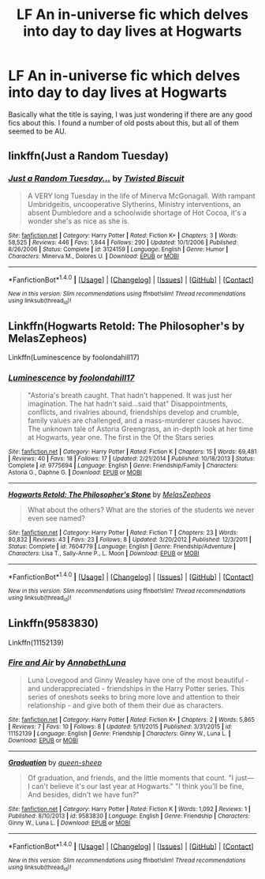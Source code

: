 #+TITLE: LF An in-universe fic which delves into day to day lives at Hogwarts

* LF An in-universe fic which delves into day to day lives at Hogwarts
:PROPERTIES:
:Author: hogwartslife
:Score: 4
:DateUnix: 1501099749.0
:DateShort: 2017-Jul-27
:FlairText: Request
:END:
Basically what the title is saying, I was just wondering if there are any good fics about this. I found a number of old posts about this, but all of them seemed to be AU.


** linkffn(Just a Random Tuesday)
:PROPERTIES:
:Author: iambeeblack
:Score: 2
:DateUnix: 1501109201.0
:DateShort: 2017-Jul-27
:END:

*** [[http://www.fanfiction.net/s/3124159/1/][*/Just a Random Tuesday.../*]] by [[https://www.fanfiction.net/u/957547/Twisted-Biscuit][/Twisted Biscuit/]]

#+begin_quote
  A VERY long Tuesday in the life of Minerva McGonagall. With rampant Umbridgeitis, uncooperative Slytherins, Ministry interventions, an absent Dumbledore and a schoolwide shortage of Hot Cocoa, it's a wonder she's as nice as she is.
#+end_quote

^{/Site/: [[http://www.fanfiction.net/][fanfiction.net]] *|* /Category/: Harry Potter *|* /Rated/: Fiction K+ *|* /Chapters/: 3 *|* /Words/: 58,525 *|* /Reviews/: 446 *|* /Favs/: 1,844 *|* /Follows/: 290 *|* /Updated/: 10/1/2006 *|* /Published/: 8/26/2006 *|* /Status/: Complete *|* /id/: 3124159 *|* /Language/: English *|* /Genre/: Humor *|* /Characters/: Minerva M., Dolores U. *|* /Download/: [[http://www.ff2ebook.com/old/ffn-bot/index.php?id=3124159&source=ff&filetype=epub][EPUB]] or [[http://www.ff2ebook.com/old/ffn-bot/index.php?id=3124159&source=ff&filetype=mobi][MOBI]]}

--------------

*FanfictionBot*^{1.4.0} *|* [[[https://github.com/tusing/reddit-ffn-bot/wiki/Usage][Usage]]] | [[[https://github.com/tusing/reddit-ffn-bot/wiki/Changelog][Changelog]]] | [[[https://github.com/tusing/reddit-ffn-bot/issues/][Issues]]] | [[[https://github.com/tusing/reddit-ffn-bot/][GitHub]]] | [[[https://www.reddit.com/message/compose?to=tusing][Contact]]]

^{/New in this version: Slim recommendations using/ ffnbot!slim! /Thread recommendations using/ linksub(thread_id)!}
:PROPERTIES:
:Author: FanfictionBot
:Score: 2
:DateUnix: 1501109237.0
:DateShort: 2017-Jul-27
:END:


** Linkffn(Hogwarts Retold: The Philosopher's by MelasZepheos)

Linkffn(Luminescence by foolondahill17)
:PROPERTIES:
:Author: openthekey
:Score: 1
:DateUnix: 1501109125.0
:DateShort: 2017-Jul-27
:END:

*** [[http://www.fanfiction.net/s/9775694/1/][*/Luminescence/*]] by [[https://www.fanfiction.net/u/5090944/foolondahill17][/foolondahill17/]]

#+begin_quote
  "Astoria's breath caught. That hadn't happened. It was just her imagination. The hat hadn't said...said that" Disappointments, conflicts, and rivalries abound, friendships develop and crumble, family values are challenged, and a mass-murderer causes havoc. The unknown tale of Astoria Greengrass, an in-depth look at her time at Hogwarts, year one. The first in the Of the Stars series
#+end_quote

^{/Site/: [[http://www.fanfiction.net/][fanfiction.net]] *|* /Category/: Harry Potter *|* /Rated/: Fiction K *|* /Chapters/: 15 *|* /Words/: 69,481 *|* /Reviews/: 40 *|* /Favs/: 18 *|* /Follows/: 17 *|* /Updated/: 2/21/2014 *|* /Published/: 10/18/2013 *|* /Status/: Complete *|* /id/: 9775694 *|* /Language/: English *|* /Genre/: Friendship/Family *|* /Characters/: Astoria G., Daphne G. *|* /Download/: [[http://www.ff2ebook.com/old/ffn-bot/index.php?id=9775694&source=ff&filetype=epub][EPUB]] or [[http://www.ff2ebook.com/old/ffn-bot/index.php?id=9775694&source=ff&filetype=mobi][MOBI]]}

--------------

[[http://www.fanfiction.net/s/7604779/1/][*/Hogwarts Retold: The Philosopher's Stone/*]] by [[https://www.fanfiction.net/u/2151039/MelasZepheos][/MelasZepheos/]]

#+begin_quote
  What about the others? What are the stories of the students we never even see named?
#+end_quote

^{/Site/: [[http://www.fanfiction.net/][fanfiction.net]] *|* /Category/: Harry Potter *|* /Rated/: Fiction T *|* /Chapters/: 23 *|* /Words/: 80,832 *|* /Reviews/: 43 *|* /Favs/: 23 *|* /Follows/: 8 *|* /Updated/: 3/20/2012 *|* /Published/: 12/3/2011 *|* /Status/: Complete *|* /id/: 7604779 *|* /Language/: English *|* /Genre/: Friendship/Adventure *|* /Characters/: Lisa T., Sally-Anne P., L. Moon *|* /Download/: [[http://www.ff2ebook.com/old/ffn-bot/index.php?id=7604779&source=ff&filetype=epub][EPUB]] or [[http://www.ff2ebook.com/old/ffn-bot/index.php?id=7604779&source=ff&filetype=mobi][MOBI]]}

--------------

*FanfictionBot*^{1.4.0} *|* [[[https://github.com/tusing/reddit-ffn-bot/wiki/Usage][Usage]]] | [[[https://github.com/tusing/reddit-ffn-bot/wiki/Changelog][Changelog]]] | [[[https://github.com/tusing/reddit-ffn-bot/issues/][Issues]]] | [[[https://github.com/tusing/reddit-ffn-bot/][GitHub]]] | [[[https://www.reddit.com/message/compose?to=tusing][Contact]]]

^{/New in this version: Slim recommendations using/ ffnbot!slim! /Thread recommendations using/ linksub(thread_id)!}
:PROPERTIES:
:Author: FanfictionBot
:Score: 1
:DateUnix: 1501109170.0
:DateShort: 2017-Jul-27
:END:


** Linkffn(9583830)

Linkffn(11152139)
:PROPERTIES:
:Author: CryptidGrimnoir
:Score: 1
:DateUnix: 1501149943.0
:DateShort: 2017-Jul-27
:END:

*** [[http://www.fanfiction.net/s/11152139/1/][*/Fire and Air/*]] by [[https://www.fanfiction.net/u/4291298/AnnabethLuna][/AnnabethLuna/]]

#+begin_quote
  Luna Lovegood and Ginny Weasley have one of the most beautiful - and underappreciated - friendships in the Harry Potter series. This series of oneshots seeks to bring more love and attention to their relationship - and give both of them their due as characters.
#+end_quote

^{/Site/: [[http://www.fanfiction.net/][fanfiction.net]] *|* /Category/: Harry Potter *|* /Rated/: Fiction K+ *|* /Chapters/: 2 *|* /Words/: 5,865 *|* /Reviews/: 7 *|* /Favs/: 10 *|* /Follows/: 8 *|* /Updated/: 5/11/2015 *|* /Published/: 3/31/2015 *|* /id/: 11152139 *|* /Language/: English *|* /Genre/: Friendship *|* /Characters/: Ginny W., Luna L. *|* /Download/: [[http://www.ff2ebook.com/old/ffn-bot/index.php?id=11152139&source=ff&filetype=epub][EPUB]] or [[http://www.ff2ebook.com/old/ffn-bot/index.php?id=11152139&source=ff&filetype=mobi][MOBI]]}

--------------

[[http://www.fanfiction.net/s/9583830/1/][*/Graduation/*]] by [[https://www.fanfiction.net/u/2666524/queen-sheep][/queen-sheep/]]

#+begin_quote
  Of graduation, and friends, and the little moments that count. "I just--- I can't believe it's our last year at Hogwarts." "I think you'll be fine, And besides, didn't we have fun?"
#+end_quote

^{/Site/: [[http://www.fanfiction.net/][fanfiction.net]] *|* /Category/: Harry Potter *|* /Rated/: Fiction K *|* /Words/: 1,092 *|* /Reviews/: 1 *|* /Published/: 8/10/2013 *|* /id/: 9583830 *|* /Language/: English *|* /Genre/: Friendship *|* /Characters/: Ginny W., Luna L. *|* /Download/: [[http://www.ff2ebook.com/old/ffn-bot/index.php?id=9583830&source=ff&filetype=epub][EPUB]] or [[http://www.ff2ebook.com/old/ffn-bot/index.php?id=9583830&source=ff&filetype=mobi][MOBI]]}

--------------

*FanfictionBot*^{1.4.0} *|* [[[https://github.com/tusing/reddit-ffn-bot/wiki/Usage][Usage]]] | [[[https://github.com/tusing/reddit-ffn-bot/wiki/Changelog][Changelog]]] | [[[https://github.com/tusing/reddit-ffn-bot/issues/][Issues]]] | [[[https://github.com/tusing/reddit-ffn-bot/][GitHub]]] | [[[https://www.reddit.com/message/compose?to=tusing][Contact]]]

^{/New in this version: Slim recommendations using/ ffnbot!slim! /Thread recommendations using/ linksub(thread_id)!}
:PROPERTIES:
:Author: FanfictionBot
:Score: 1
:DateUnix: 1501149952.0
:DateShort: 2017-Jul-27
:END:
